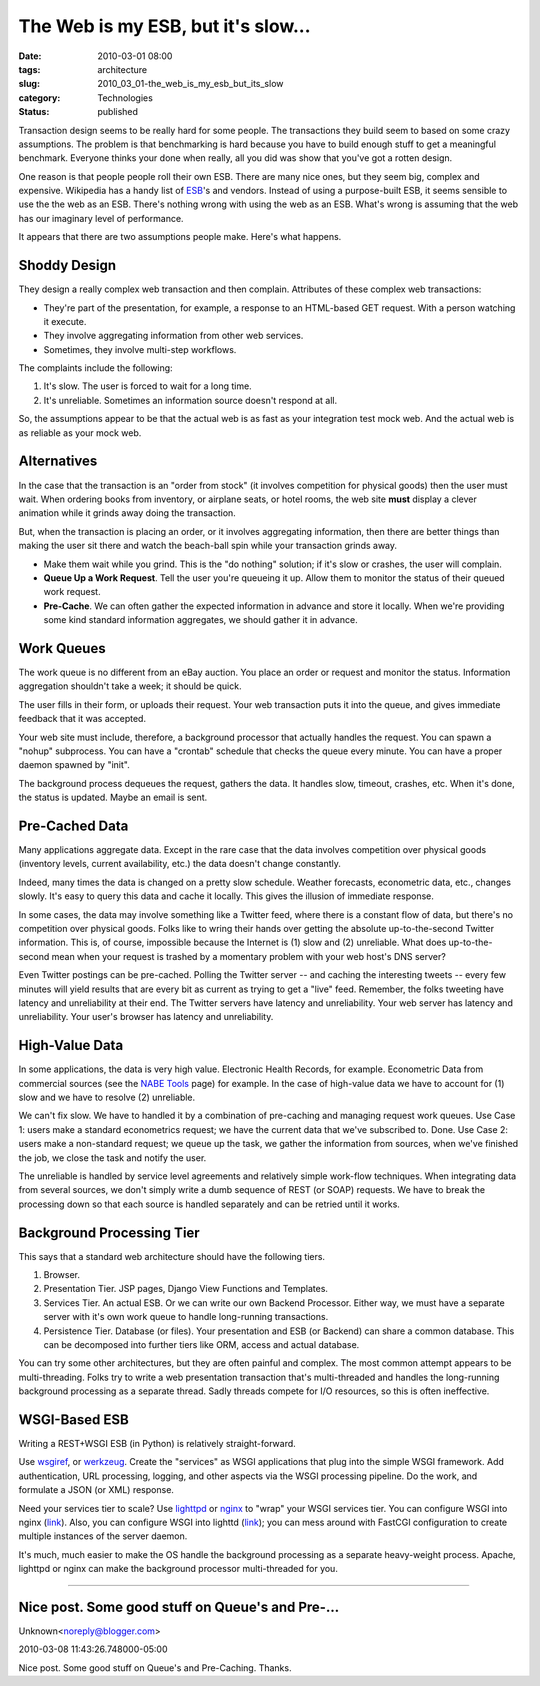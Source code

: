 The Web is my ESB, but it's slow...
===================================

:date: 2010-03-01 08:00
:tags: architecture
:slug: 2010_03_01-the_web_is_my_esb_but_its_slow
:category: Technologies
:status: published

Transaction design seems to be really hard for some people. The
transactions they build seem to based on some crazy assumptions. The
problem is that benchmarking is hard because you have to build enough
stuff to get a meaningful benchmark. Everyone thinks your done when
really, all you did was show that you've got a rotten design.

One reason is that people people roll their own ESB. There are many
nice ones, but they seem big, complex and expensive. Wikipedia has a
handy list of
`ESB <http://en.wikipedia.org/wiki/Enterprise_service_bus#Commercial_and_Open_Source_Vendors>`__'s
and vendors. Instead of using a purpose-built ESB, it seems sensible
to use the the web as an ESB. There's nothing wrong with using the
web as an ESB. What's wrong is assuming that the web has our
imaginary level of performance.

It appears that there are two assumptions people make. Here's what
happens.

Shoddy Design
-------------

They design a really complex web transaction and then complain.
Attributes of these complex web transactions:

-  They're part of the presentation, for example, a response to an HTML-based GET request. With a person watching it execute.

-  They involve aggregating information from other web services.

-  Sometimes, they involve multi-step workflows.

The complaints include the following:

#. It's slow. The user is forced to wait for a long time.

#. It's unreliable. Sometimes an information source doesn't respond at all.

So, the assumptions appear to be that the actual web is as
fast as your integration test mock web. And the actual web
is as reliable as your mock web.

Alternatives
------------

In the case that the transaction is an "order from stock"
(it involves competition for physical goods) then the user
must wait. When ordering books from inventory, or airplane
seats, or hotel rooms, the web site **must** display a
clever animation while it grinds away doing the transaction.

But, when the transaction is placing an order, or it
involves aggregating information, then there are better
things than making the user sit there and watch the
beach-ball spin while your transaction grinds away.

-   Make them wait while you grind. This is the "do nothing"
    solution; if it's slow or crashes, the user will
    complain.

-   **Queue Up a Work Request**. Tell the user you're
    queueing it up. Allow them to monitor the status of their
    queued work request.

-   **Pre-Cache**. We can often gather the expected
    information in advance and store it locally. When we're
    providing some kind standard information aggregates, we
    should gather it in advance.

Work Queues
-----------

The work queue is no different from an eBay auction. You
place an order or request and monitor the status.
Information aggregation shouldn't take a week; it should
be quick.

The user fills in their form, or uploads their request.
Your web transaction puts it into the queue, and gives
immediate feedback that it was accepted.

Your web site must include, therefore, a background
processor that actually handles the request. You can
spawn a "nohup" subprocess. You can have a "crontab"
schedule that checks the queue every minute. You can have
a proper daemon spawned by "init".

The background process dequeues the request, gathers the
data. It handles slow, timeout, crashes, etc. When it's
done, the status is updated. Maybe an email is sent.

Pre-Cached Data
---------------

Many applications aggregate data. Except in the rare case
that the data involves competition over physical goods
(inventory levels, current availability, etc.) the data
doesn't change constantly.

Indeed, many times the data is changed on a pretty slow
schedule. Weather forecasts, econometric data, etc.,
changes slowly. It's easy to query this data and cache it
locally. This gives the illusion of immediate response.

In some cases, the data may involve something like a
Twitter feed, where there is a constant flow of data, but
there's no competition over physical goods. Folks like to
wring their hands over getting the absolute
up-to-the-second Twitter information. This is, of course,
impossible because the Internet is (1) slow and (2)
unreliable. What does up-to-the-second mean when your
request is trashed by a momentary problem with your web
host's DNS server?

Even Twitter postings can be pre-cached. Polling the
Twitter server -- and caching the interesting tweets --
every few minutes will yield results that are every bit
as current as trying to get a "live" feed. Remember, the
folks tweeting have latency and unreliability at their
end. The Twitter servers have latency and unreliability.
Your web server has latency and unreliability. Your
user's browser has latency and unreliability.

High-Value Data
---------------

In some applications, the data is very high value.
Electronic Health Records, for example. Econometric Data
from commercial sources (see the `NABE
Tools <http://www.nabe.com/publib/links/tools.html>`__
page) for example. In the case of high-value data we have
to account for (1) slow and we have to resolve (2)
unreliable.

We can't fix slow. We have to handled it by a combination
of pre-caching and managing request work queues. Use Case
1: users make a standard econometrics request; we have
the current data that we've subscribed to. Done. Use Case
2: users make a non-standard request; we queue up the
task, we gather the information from sources, when we've
finished the job, we close the task and notify the user.

The unreliable is handled by service level agreements and
relatively simple work-flow techniques. When integrating
data from several sources, we don't simply write a dumb
sequence of REST (or SOAP) requests. We have to break the
processing down so that each source is handled separately
and can be retried until it works.

Background Processing Tier
--------------------------

This says that a standard web architecture should have
the following tiers.

#.  Browser.

#.  Presentation Tier. JSP pages, Django View Functions and Templates.

#.  Services Tier. An actual ESB. Or we can write our own
    Backend Processor. Either way, we must have a separate
    server with it's own work queue to handle long-running
    transactions.

#.  Persistence Tier. Database (or files). Your
    presentation and ESB (or Backend) can share a common
    database. This can be decomposed into further tiers
    like ORM, access and actual database.

You can try some other architectures, but they are
often painful and complex. The most common attempt
appears to be multi-threading. Folks try to write a
web presentation transaction that's multi-threaded and
handles the long-running background processing as a
separate thread. Sadly threads compete for I/O
resources, so this is often ineffective.

WSGI-Based ESB
--------------

Writing a REST+WSGI ESB (in Python) is relatively
straight-forward.

Use
`wsgiref <http://docs.python.org/library/wsgiref.html>`__,
or `werkzeug <http://werkzeug.pocoo.org/>`__. Create
the "services" as WSGI applications that plug into the
simple WSGI framework. Add authentication, URL
processing, logging, and other aspects via the WSGI
processing pipeline. Do the work, and formulate a JSON
(or XML) response.

Need your services tier to scale? Use
`lighttpd <http://www.lighttpd.net/>`__ or
`nginx <http://nginx.org/>`__ to "wrap" your WSGI
services tier. You can configure WSGI into nginx
(`link <http://wiki.nginx.org/NginxNgxWSGIModule>`__).
Also, you can configure WSGI into lighttd
(`link <http://redmine.lighttpd.net/projects/lighttpd-sandbox/wiki/Howto_WSGI>`__);
you can mess around with FastCGI configuration to
create multiple instances of the server daemon.

It's much, much easier to make the OS handle the
background processing as a separate heavy-weight
process. Apache, lighttpd or nginx can make the
background processor multi-threaded for you.



-----

Nice post. Some good stuff on Queue's and Pre-...
-----------------------------------------------------

Unknown<noreply@blogger.com>

2010-03-08 11:43:26.748000-05:00

Nice post. Some good stuff on Queue's and Pre-Caching. Thanks.





